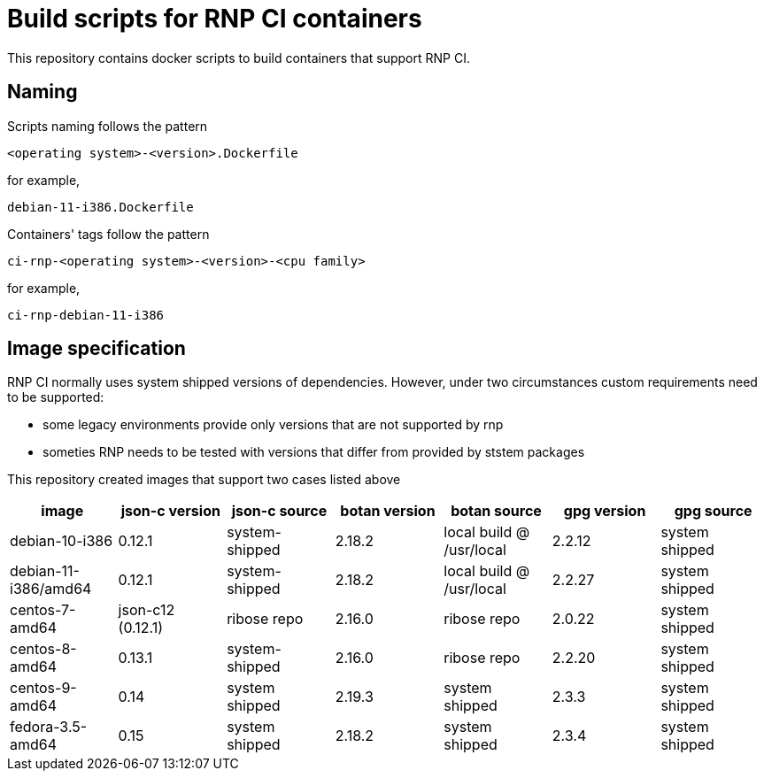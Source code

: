 # Build scripts for RNP CI containers

This repository contains docker scripts to build containers that support RNP CI.

## Naming

Scripts naming follows the pattern

[source]
-----
<operating system>-<version>.Dockerfile
-----

for example,
[source]

-----
debian-11-i386.Dockerfile
-----

Containers' tags follow the pattern

[source]
-----
ci-rnp-<operating system>-<version>-<cpu family>
-----

for example,
[source]

-----
ci-rnp-debian-11-i386
-----

## Image specification

RNP CI normally uses system shipped versions of dependencies.
However, under two circumstances custom requirements need to be supported:

* some legacy environments provide only versions that are not supported by rnp
* someties RNP needs to be tested with versions that differ from provided by ststem packages

This repository created images that support two cases listed above


[cols="a,a,a,a,a,a,a"]
|===
| image                 | json-c version    | json-c source  | botan version  | botan source | gpg version | gpg source

| debian-10-i386
| 0.12.1
| system-shipped
| 2.18.2
| local build @ /usr/local
| 2.2.12
| system shipped

| debian-11-i386/amd64
| 0.12.1
| system-shipped
| 2.18.2
| local build @ /usr/local
| 2.2.27
| system shipped

| centos-7-amd64
| json-c12 (0.12.1)
| ribose repo
| 2.16.0
| ribose repo
| 2.0.22
| system shipped

| centos-8-amd64
| 0.13.1
| system-shipped
| 2.16.0
| ribose repo
| 2.2.20
| system shipped

| centos-9-amd64
| 0.14
| system shipped
| 2.19.3
| system shipped
| 2.3.3
| system shipped

| fedora-3.5-amd64
| 0.15
| system shipped
| 2.18.2
| system shipped
| 2.3.4
| system shipped
